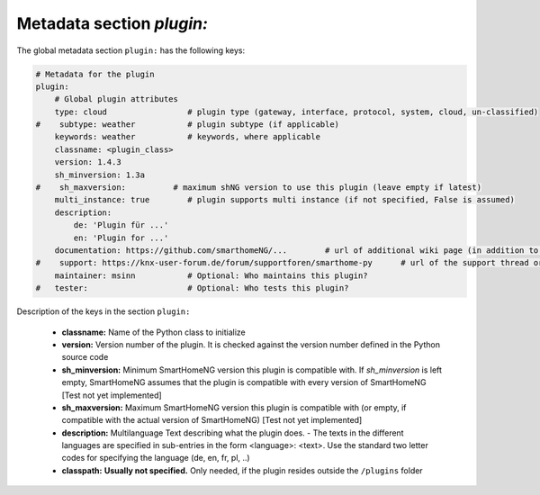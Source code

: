 Metadata section `plugin:`
--------------------------

The global metadata section ``plugin:`` has the following keys:

.. code:: yaml

    # Metadata for the plugin
    plugin:
        # Global plugin attributes
        type: cloud                 # plugin type (gateway, interface, protocol, system, cloud, un-classified)
    #    subtype: weather           # plugin subtype (if applicable)
        keywords: weather           # keywords, where applicable
        classname: <plugin_class>
        version: 1.4.3
        sh_minversion: 1.3a
    #    sh_maxversion:          # maximum shNG version to use this plugin (leave empty if latest)
        multi_instance: true        # plugin supports multi instance (if not specified, False is assumed)
        description:
            de: 'Plugin für ...'
            en: 'Plugin for ...'
        documentation: https://github.com/smarthomeNG/...        # url of additional wiki page (in addition to README.md of plugin
    #    support: https://knx-user-forum.de/forum/supportforen/smarthome-py      # url of the support thread or forum
        maintainer: msinn           # Optional: Who maintains this plugin?
    #   tester:                     # Optional: Who tests this plugin?

Description of the keys in the section ``plugin:``

    - **classname:** Name of the Python class to initialize
    - **version:** Version number of the plugin. It is checked against the version number defined in the Python source code
    - **sh_minversion:** Minimum SmartHomeNG version this plugin is compatible with. If *sh_minversion* is left empty, SmartHomeNG assumes that the plugin is compatible with every version of SmartHomeNG [Test not yet implemented]
    - **sh_maxversion:** Maximum SmartHomeNG version this plugin is compatible with (or empty, if compatible with the actual version of SmartHomeNG) [Test not yet implemented]
    - **description:** Multilanguage Text describing what the plugin does. - The texts in the different languages are specified in sub-entries in the form <language>: <text>. Use the standard two letter codes for specifying the language (de, en, fr, pl, ..)
    - **classpath:** **Usually not specified.** Only needed, if the plugin resides outside the ``/plugins`` folder


